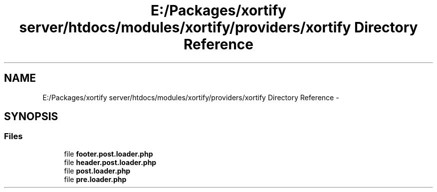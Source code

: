.TH "E:/Packages/xortify server/htdocs/modules/xortify/providers/xortify Directory Reference" 3 "Tue Jul 23 2013" "Version 4.11" "Xortify Honeypot Cloud Services" \" -*- nroff -*-
.ad l
.nh
.SH NAME
E:/Packages/xortify server/htdocs/modules/xortify/providers/xortify Directory Reference \- 
.SH SYNOPSIS
.br
.PP
.SS "Files"

.in +1c
.ti -1c
.RI "file \fBfooter\&.post\&.loader\&.php\fP"
.br
.ti -1c
.RI "file \fBheader\&.post\&.loader\&.php\fP"
.br
.ti -1c
.RI "file \fBpost\&.loader\&.php\fP"
.br
.ti -1c
.RI "file \fBpre\&.loader\&.php\fP"
.br
.in -1c
